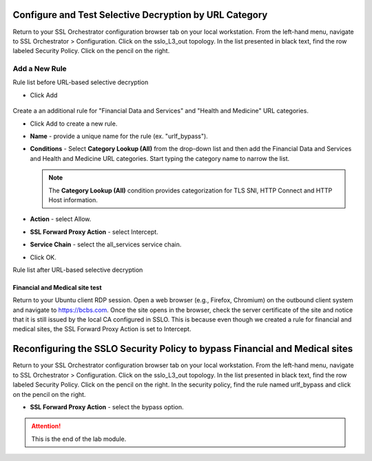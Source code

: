 .. role:: red
.. role:: bred

Configure and Test Selective Decryption by URL Category
=======================================================

Return to your SSL Orchestrator configuration browser tab on your local workstation. 
From the left-hand menu, navigate to :red:`SSL Orchestrator > Configuration`. 
Click on the :red:`sslo_L3_out` topology. In the list presented in black text, 
find the row labeled :red:`Security Policy`. Click on the pencil on the right.  

Add a New Rule
~~~~~~~~~~~~~~



Rule list before URL-based selective decryption

- Click Add

   .. image:: ../images/addurlf.png

Create a an additional rule for "Financial Data and
Services" and "Health and Medicine" URL categories.

-  Click :red:`Add` to create a new rule.

-  **Name** - provide a unique name for the rule (ex. ":red:`urlf_bypass`").

-  **Conditions** - Select **Category Lookup (All)** from the drop-down list
   and then add the :red:`Financial Data and Services` and :red:`Health and Medicine`
   URL categories. Start typing the category name to narrow the list.

   .. NOTE::
      The **Category Lookup (All)** condition provides categorization for
      TLS SNI, HTTP Connect and HTTP Host information.

-  **Action** - select :red:`Allow`.

-  **SSL Forward Proxy Action** - select :red:`Intercept`.

-  **Service Chain** - select the :red:`all_services` service chain.

-  Click :red:`OK`.

   .. image:: ../images/urlfdetails.png

Rule list after URL-based selective decryption
   .. image:: ../images/updatedpolicylist.png

.. image:: ../images/reentrantdeploy.png
   :scale: 50 %
   :align: center

Financial and Medical site test
-------------------------------

Return to your Ubuntu client RDP session.
Open a web browser (e.g., Firefox, Chromium) on the outbound client system and
navigate to https://bcbs.com. Once the site opens in the browser, 
check the server certificate of the site and notice that it is still issued 
by the local CA configured in SSLO. This is because even though we created a rule
for financial and medical sites, the SSL Forward Proxy Action is set to Intercept.

   .. image:: ../images/bcbsafter.png

   .. image:: ../images/wellsafter.png

Reconfiguring the SSLO Security Policy to bypass Financial and Medical sites
============================================================================

Return to your SSL Orchestrator configuration browser tab on your local workstation. 
From the left-hand menu, navigate to :red:`SSL Orchestrator > Configuration`. 
Click on the :red:`sslo_L3_out` topology. In the list presented in black text, 
find the row labeled :red:`Security Policy`. Click on the pencil on the right. 
In the security policy, find the rule named :red:`urlf_bypass` and click on the pencil
on the right.  

-  **SSL Forward Proxy Action** - select the :red:`bypass` option.

.. ATTENTION::
   This is the end of the lab module.